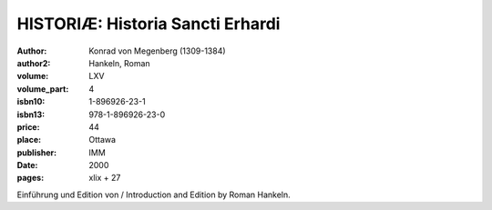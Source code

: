 HISTORIÆ: Historia Sancti Erhardi
=================================

:author: Konrad von Megenberg (1309-1384)
:author2: Hankeln, Roman
:volume: LXV
:volume_part: 4
:isbn10: 1-896926-23-1
:isbn13: 978-1-896926-23-0
:price: 44
:place: Ottawa
:publisher: IMM
:date: 2000
:pages: xlix + 27

Einführung und Edition von / Introduction and Edition by Roman Hankeln.
